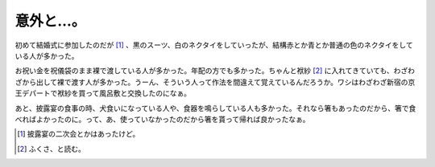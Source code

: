 意外と…。
==========

初めて結婚式に参加したのだが [#]_ 、黒のスーツ、白のネクタイをしていったが、結構赤とか青とか普通の色のネクタイをしている人が多かった。

お祝い金を祝儀袋のまま裸で渡している人が多かった。年配の方でも多かった。ちゃんと袱紗 [#]_ に入れてきていても、わざわざから出して裸で渡す人が多かった。うーん、そういう人って作法を間違えて覚えているんだろうか。ワシはわざわざ新宿の京王デパートで袱紗を買って風呂敷と交換したのになぁ。

あと、披露宴の食事の時、犬食いになっている人や、食器を鳴らしている人も多かった。それなら箸もあったのだから、箸で食べればよかったのに。って、あ、使っていなかったのだから箸を貰って帰れば良かったなぁ。




.. [#] 披露宴の二次会とかはあったけど。
.. [#] ふくさ、と読む。


.. author:: default
.. categories:: nonsense
.. tags::
.. comments::
